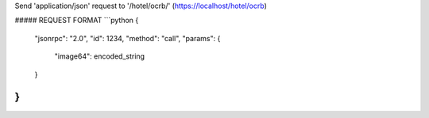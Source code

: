 Send 'application/json' request to '/hotel/ocrb/' (https://localhost/hotel/ocrb)


##### REQUEST FORMAT
```python
{
  "jsonrpc": "2.0",
  "id": 1234,
  "method": "call",
  "params": {
    "image64": encoded_string
  }
}
```
